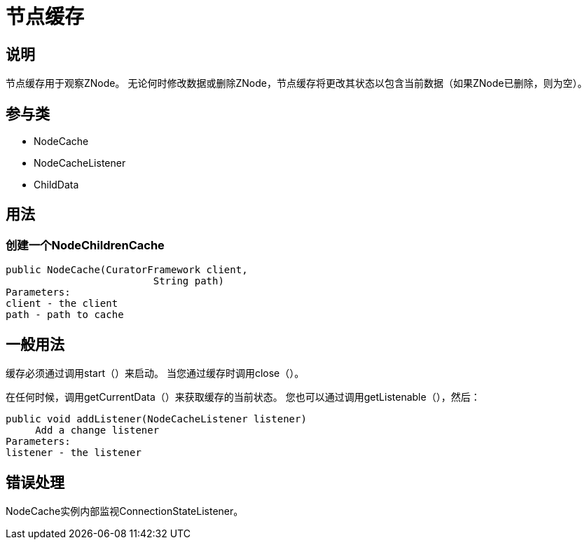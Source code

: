 = 节点缓存

== 说明

节点缓存用于观察ZNode。 无论何时修改数据或删除ZNode，节点缓存将更改其状态以包含当前数据（如果ZNode已删除，则为空）。

== 参与类

* NodeCache
* NodeCacheListener
* ChildData

== 用法

=== 创建一个NodeChildrenCache

[source, java]
----
public NodeCache(CuratorFramework client,
                         String path)
Parameters:
client - the client
path - path to cache
----

== 一般用法

缓存必须通过调用start（）来启动。 当您通过缓存时调用close（）。

在任何时候，调用getCurrentData（）来获取缓存的当前状态。 您也可以通过调用getListenable（），然后：

[source, java]
----
public void addListener(NodeCacheListener listener)
     Add a change listener
Parameters:
listener - the listener
----

== 错误处理

NodeCache实例内部监视ConnectionStateListener。